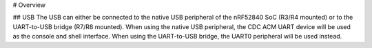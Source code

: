 # Overview

## USB
The USB can either be connected to the native USB peripheral of the nRF52840 SoC (R3/R4 mounted) or to the UART-to-USB bridge (R7/R8 mounted).
When using the native USB peripheral, the CDC ACM UART device will be used as the console and shell interface. When using the UART-to-USB bridge, the UART0 peripheral will be used instead.